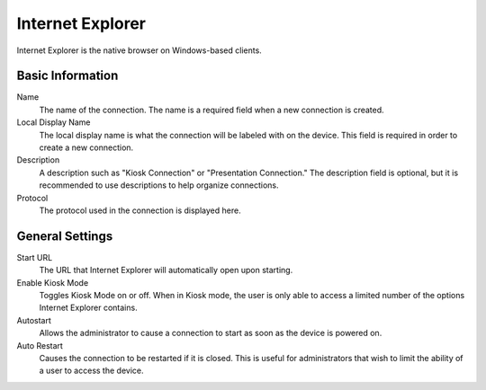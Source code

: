 Internet Explorer
-----------------

.. index::
   single: Internet Explorer

Internet Explorer is the native browser on Windows-based clients.

Basic Information
~~~~~~~~~~~~~~~~~

Name
    The name of the connection. The name is a required field when a new 
    connection is created. 
Local Display Name
    The local display name is what the connection will be labeled with on the
    device. This field is required in order to create a new connection. 
Description
    A description such as "Kiosk Connection" or "Presentation Connection." The
    description field is optional, but it is recommended to use descriptions to
    help organize connections. 
Protocol
    The protocol used in the connection is displayed here.  

General Settings
~~~~~~~~~~~~~~~~

Start URL
    The URL that Internet Explorer will automatically open upon starting. 
Enable Kiosk Mode
    Toggles Kiosk Mode on or off. When in Kiosk mode, the user is only able to 
    access a limited number of the options Internet Explorer contains. 
Autostart
    Allows the administrator to cause a connection to start as soon as the 
    device is powered on. 
Auto Restart
    Causes the connection to be restarted if it is closed. This is useful for 
    administrators that wish to limit the ability of a user to access the 
    device. 